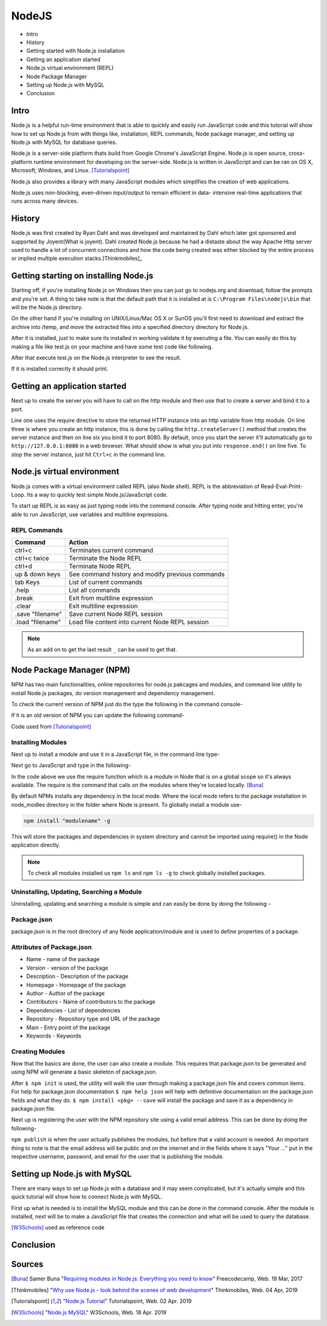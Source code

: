 NodeJS
======

* Intro
* History
* Getting started with Node.js installation
* Getting an application started
* Node.js virtual environment (REPL)
* Node Package Manager
* Setting up Node.js with MySQL
* Conclusion

Intro
-----
Node.js is a helpful run-time environment that is able to quickly and easily run
JavaScript code and this tutorial will show how to set up Node.js from with things
like, installation, REPL commands, Node package manager, and setting up Node.js 
with MySQL for database queries.

Node.js is a server-side platform thats build from Google Chrome's JavaScript Engine.
Node.js is open source, cross-platform runtime environment for developing on the
server-side. Node.js is written in JavaScript and can be ran on OS X, Microsoft,
Windows, and Linux. [Tutorialspoint]_

Node.js also provides a library with many JavaScript modules which simplifies the
creation of web applications.

Node.js uses non-blocking, even-driven input/output to remain efficient in data-
intensive real-time applications that runs across many devices.

History
-------
Node.js was first created by Ryan Dahl and was developed and maintained by Dahl
which later got sponsored and supported by Joyent(What is joyent). Dahl created
Node.js because he had a distaste about the way Apache Http server used to handle
a lot of concurrent connections and how the code being created was either
blocked by the entire process or implied multiple execution stacks.[Thinkmobiles]_

Getting starting on installing Node.js
--------------------------------------

Starting off, if you're installing Node.js on Windows then you can just go to
nodejs.org and download, follow the prompts and you're set. A thing to take note
is that the default path that it is installed at is ``C:\Program Files\nodejs\bin``
that will be the Node.js directory.

On the other hand if you're installing on UNIX/Linux/Mac OS X or SunOS you'll
first need to download and extract the archive into /temp, and move the extracted
files into a specified directory directory for Node.js.

.. code-block:: text
    :Caption: Command Code

    $ cd /temp
    $ wget http://nodejs.org/dist/v10.15.3/node-v10.15.3-linux-x64.tar.xz
    $ tar xvfz node-v10.15.3-linux-x64.tar.xz
    $ mkdir - /usr/local/nodejs
    $ mv node-v10.15.3-linux-x64/* /user/local/nodejs

After it is installed, just to make sure its installed in working validate it by
executing a file. You can easily do this by making a file like test.js on your 
machine and have some test code like following.

.. code-block:: javascript
    :Caption: Test for Installation

    console.log("This is a test.")

After that execute test.js on the Node.js interpreter to see the result.

.. code-block:: text
    :Caption: Executing test

    $ node test.js

If it is installed correctly it should print.

.. code-block:: text
    :Caption: Executing test

    This is a test.

Getting an application started
------------------------------
Next up to create the server you will have to call on the http module and then use
that to create a server and bind it to a port.

.. code-block:: javascript
    :Caption: First Application

    var http = require("http");

    http.createServer(function(request, response){
    response.writeHead(500, {'Content-Type': 'text/plain'});
    response.end('Test');
    }).listen(8080);
    console.log("First application instance");

Line one uses the require directive to store the returned HTTP instance into an
http variable from http module. On line three is where you create an http instance,
this is done by calling the ``http.createServer()`` method that creates the server
instance and then on line six you bind it to port 8080. By default, once you start
the server it'll automatically go to ``http://127.0.0.1:8080`` in a web browser.
What should show is what you put into ``response.end()`` on line five. To stop the
server instance, just hit ``Ctrl+c`` in the command line.

Node.js virtual environment
---------------------------
Node.js comes with a virtual environment called REPL (also Node shell). REPL is
the abbreviation of Read-Eval-Print-Loop. Its a way to quickly test simple
Node.js/JavaScript code.

To start up REPL is as easy as just typing node into the command console. After
typing node and hitting enter, you're able to run JavaScript, use variables and
multiline expressions.

REPL Commands
~~~~~~~~~~~~~
================    ================================================
Command             Action
================    ================================================
ctrl+c              Terminates current command
ctrl+c twice        Terminate the Node REPL
ctrl+d              Terminate Node REPL
up & down keys      See command history and modify previous commands
tab Keys            List of current commands
.help               List all commands
.break              Exit from multiline expression
.clear              Exit multiline expression
.save "filename"    Save current Node REPL session
.load "filename"    Load file content into current Node REPL session
================    ================================================

.. note::

    As an add on to get the last result ``_`` can be used to get that.

Node Package Manager (NPM)
--------------------------
NPM has two main functionalities, online repositories for node.js pakcages and
modules, and command line utility to install Node.js packages, do version 
management and dependency management.

To check the current version of NPM just do the type the following in the command
console-

.. code-block:: text
    :Caption: Checking Version

    npm --version

If it is an old version of NPM you can update the following command-

.. code-block:: text
    :Caption: Update NPM Version

    $ sudo npm install npm -g
    /usr/bin/npm -> /usr/lib/node_modules/npm/bin/npm-cli.js
    npm@6.4.1 /usr/lib/node_modules/npm

Code used from [Tutorialspoint]_

Installing Modules
~~~~~~~~~~~~~~~~~~
Next up to install a module and use it in a JavaScript file, in the command line
type-

.. code-block:: text
    :Caption: Install prompt

    npm install <Module Name>

Next go to JavaScript and type in the following-

.. code-block:: javascript
    :Caption: Using the Module

    var variableName = require('/path/to/file')

In the code above we use the require function which is a module in Node that is 
on a global scope so it's always available. The require is the command that calls
on the modules where they're located locally. [Buna]_

By default NPMs installs any dependency in the local mode. Where the local mode
refers to the package installation in node_modles directory in the folder where 
Node is present. To globally install a module use-

.. code-block:: text

    npm install "modulename" -g

This will store the packages and dependencies in system directory and cannot be 
imported using require() in the Node application directly.

.. note::

    To check all modules installed us ``npm ls`` and ``npm ls -g`` to check globally
    installed packages.

Uninstalling, Updating, Searching a Module
~~~~~~~~~~~~~~~~~~~~~~~~~~~~~~~~~~~~~~~~~~

Uninstalling, updating and searching a module is simple and can easily be done by
doing the following -

.. code-block:: text
    :linenos:
    :Caption: Update, uninstall, search

    $ npm uninstall "ModuleName"

    $ npm update "ModuleName"

    $ npm search "ModuleName"


Package.json
~~~~~~~~~~~~
package.json is in the root directory of any Node application/module and is used
to define properties of a package.

Attributes of Package.json
~~~~~~~~~~~~~~~~~~~~~~~~~~

* Name - name of the package
* Version - version of the package
* Description - Description of the package
* Homepage - Homepage of the package
* Author - Author of the package
* Contributors - Name of contributors to the package
* Dependencies - List of dependencies
* Repository - Repository type and URL of the package
* Main - Entry point of the package
* Keywords - Keywords

Creating Modules
~~~~~~~~~~~~~~~~
Now that the basics are done, the user can also create a module. This requires
that package.json to be generated and using NPM will generate a basic skeleton
of package.json.

.. code-block:: text
    :Caption: Create modules

    $ npm init

    npm help json
    npm install <pkg> --save
    ^C
    Name:(webmaster)

After ``$ npm init`` is used, the utility will walk the user through making a 
package.json file and covers common items. For help for package.json documentation 
``$ npm help json`` will help with definitive documentation on the package.json 
fields and what they do. ``$ npm install <pkg> --save`` will install the package
and save it as a dependency in package.json file.

Next up is registering the user with the NPM repository site using a valid email
address. This can be done by doing the following-

.. code-block:: text
    :Caption: Publishing modules

    $ npm adduser
    Username: "Your username"
    Password: "Your password"
    Email: "Your email"
    $ npm publish

``npm publish`` is when the user actually publishes the modules, but before that
a valid account is needed. An important thing to note is that the email address
will be public and on the internet and in the fields where it says "Your ..." put
in the respective username, password, and email for the user that is publishing 
the module.

Setting up Node.js with MySQL
-----------------------------
There are many ways to set up Node.js with a database and it may seem complicated, 
but it's actually simple and this quick tutorial will show how to connect Node.js
with MySQL.

First up what is needed is to install the MySQL module and this can be done in
the command console. After the module is installed, next will be to make a JavaScript
file that creates the connection and what will be used to query the database.

.. code-block:: text
    :Caption: Installing MySQL module

    npm install mysql

.. code-block:: javascript
    :linenos:
    :Caption: Connecting to a database

    var mysql = require('mysql')

    var con = mysql.createConnection({
        host: "localhost"
        user: "yourUserName"
        password: "yourPassword"
        });

        con.connect(function(err){
        if (err) throw err;
        console.log("Connected")

        con.query(sql, function (err, result){
        if(err) throw err;
        console.log("Result: " + result)
        })
    })

[W3Schools]_ used as reference code

Conclusion
----------

Sources
-------
.. [Buna] Samer Buna "`Requiring modules in Node.js: Everything you need to know <https://medium.freecodecamp.org/requiring-modules-in-node-js-everything-you-need-to-know-e7fbd119be8>`_" Freecodecamp, Web. 19 Mar, 2017

.. [Thinkmobiles] "`Why use Node.js - look behind the scenes of web development <https://thinkmobiles.com/blog/why-use-nodejs/>`_" Thinkmobiles, Web. 04 Apr, 2019

.. [Tutorialspoint] "`Node.js Tutorial <https://www.tutorialspoint.com/nodejs/>`_" Tutorialspoint, Web. 02 Apr. 2019

.. [W3Schools] "`Node.js MySQL <https://www.w3schools.com/nodejs/nodejs_mysql.asp>`_" W3Schools, Web. 18 Apr. 2019